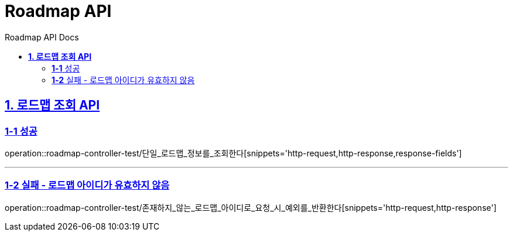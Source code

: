 = Roadmap API
:doctype: book
:icons: font
:source-highlighter: highlightjs
:toc: left
:toc-title: Roadmap API Docs
:toclevels: 2
:sectlinks:
ifndef::snippets[]
:snippets: ../../../build/generated-snippets
endif::[]
ifndef::page[]
:page: src/docs/asciidoc
endif::[]

[[로드맵조회-API]]
== *1. 로드맵 조회 API*

=== *1-1* 성공

operation::roadmap-controller-test/단일_로드맵_정보를_조회한다[snippets='http-request,http-response,response-fields']

---

=== *1-2* 실패 - 로드맵 아이디가 유효하지 않음

operation::roadmap-controller-test/존재하지_않는_로드맵_아이디로_요청_시_예외를_반환한다[snippets='http-request,http-response']